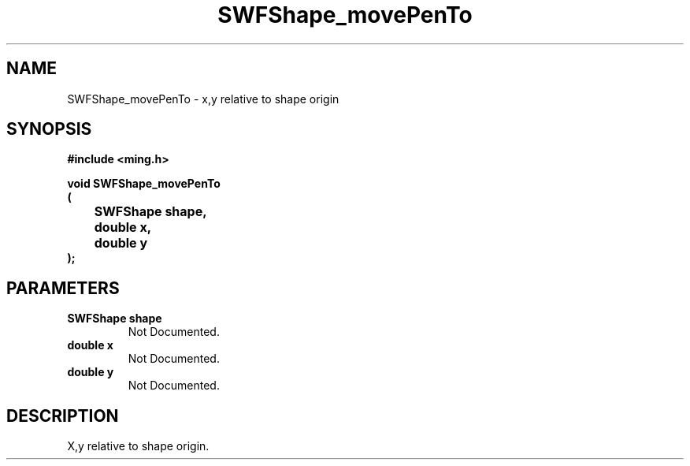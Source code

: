 .\" WARNING! THIS FILE WAS GENERATED AUTOMATICALLY BY c2man!
.\" DO NOT EDIT! CHANGES MADE TO THIS FILE WILL BE LOST!
.TH "SWFShape_movePenTo" 3 "31 May 2008" "c2man shape_util.c"
.SH "NAME"
SWFShape_movePenTo \- x,y relative to shape origin
.SH "SYNOPSIS"
.ft B
#include <ming.h>
.br
.sp
void SWFShape_movePenTo
.br
(
.br
	SWFShape shape,
.br
	double x,
.br
	double y
.br
);
.ft R
.SH "PARAMETERS"
.TP
.B "SWFShape shape"
Not Documented.
.TP
.B "double x"
Not Documented.
.TP
.B "double y"
Not Documented.
.SH "DESCRIPTION"
X,y relative to shape origin.
